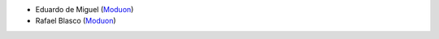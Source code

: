 * Eduardo de Miguel (`Moduon <https://www.moduon.team/>`__)
* Rafael Blasco (`Moduon <https://www.moduon.team/>`__)
